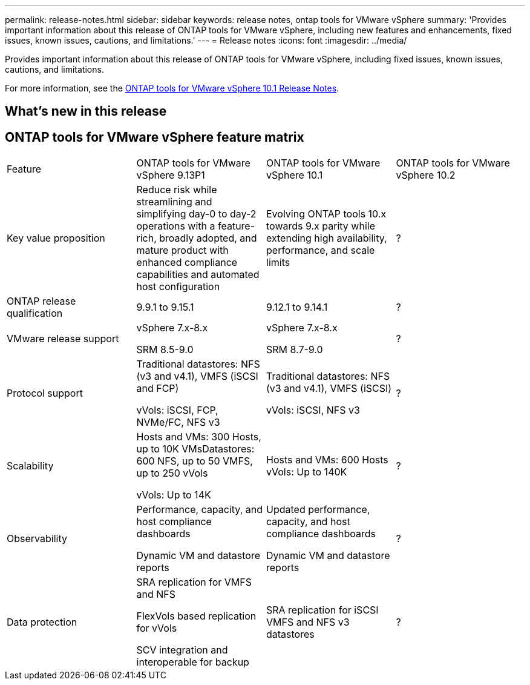---
permalink: release-notes.html
sidebar: sidebar
keywords: release notes, ontap tools for VMware vSphere
summary: 'Provides important information about this release of ONTAP tools for VMware vSphere, including new features and enhancements, fixed issues, known issues, cautions, and limitations.'
---
= Release notes
:icons: font
:imagesdir: ../media/

[.lead]

Provides important information about this release of ONTAP tools for VMware vSphere, including fixed issues, known issues, cautions, and limitations.

For more information, see the https://library.netapp.com/ecm/ecm_download_file/ECMLP3319071[ONTAP tools for VMware vSphere 10.1 Release Notes^].

== What's new in this release

== ONTAP tools for VMware vSphere feature matrix

|===

|Feature |ONTAP tools for VMware vSphere 9.13P1|ONTAP tools for VMware vSphere 10.1|ONTAP tools for VMware vSphere 10.2

|Key value proposition
|Reduce risk while streamlining and simplifying day-0 to day-2 operations with a feature-rich, broadly adopted, and mature product with enhanced compliance capabilities and automated host configuration
|Evolving ONTAP tools 10.x towards 9.x parity while extending high availability, performance, and scale limits​
|?
|ONTAP release qualification
|9.9.1 to 9.15.1
|9.12.1 to 9.14.1
|?
|VMware release support
|vSphere 7.x-8.x​

SRM 8.5-9.0
|vSphere 7.x-8.x​

SRM 8.7-9.0
|?
|Protocol support
|Traditional datastores: NFS (v3 and v4.1), VMFS (iSCSI and FCP)​

vVols: iSCSI, FCP, NVMe/FC, NFS v3
|Traditional datastores: NFS (v3 and v4.1), VMFS (iSCSI)​

vVols: iSCSI, NFS v3
|?
|Scalability
|Hosts and VMs: 300 Hosts, up to 10K VMs​
Datastores: 600 NFS, up to 50 VMFS, up to 250 vVols​

vVols: Up to 14K
|Hosts and VMs: 600 Hosts​
vVols: Up to 140K
|?
|Observability
|Performance, capacity, and host compliance dashboards​

Dynamic VM and datastore reports
|Updated performance, capacity, and host compliance dashboards​

Dynamic VM and datastore reports
|?
|Data protection
|SRA replication for VMFS and NFS​

FlexVols based replication for vVols​

SCV integration and interoperable for backup
|SRA replication for iSCSI VMFS and NFS v3 datastores
|?



|====